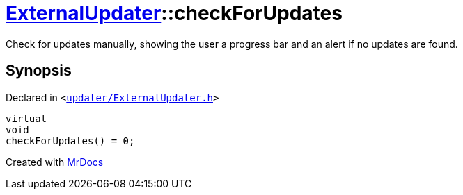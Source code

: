 [#ExternalUpdater-checkForUpdates]
= xref:ExternalUpdater.adoc[ExternalUpdater]::checkForUpdates
:relfileprefix: ../
:mrdocs:


Check for updates manually, showing the user a progress bar and an alert if no updates are found&period;



== Synopsis

Declared in `&lt;https://github.com/PrismLauncher/PrismLauncher/blob/develop/launcher/updater/ExternalUpdater.h#L41[updater&sol;ExternalUpdater&period;h]&gt;`

[source,cpp,subs="verbatim,replacements,macros,-callouts"]
----
virtual
void
checkForUpdates() = 0;
----



[.small]#Created with https://www.mrdocs.com[MrDocs]#
